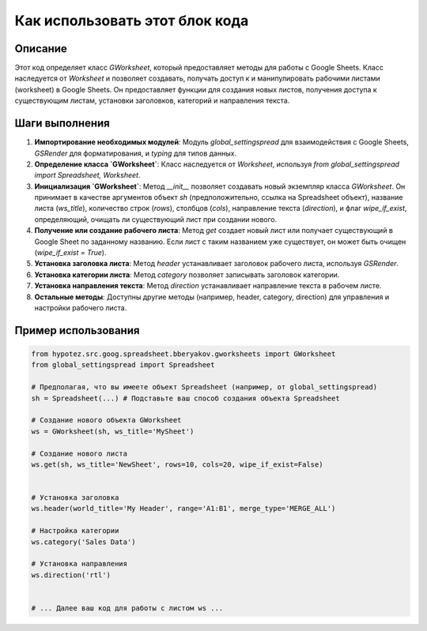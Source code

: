 Как использовать этот блок кода
=========================================================================================

Описание
-------------------------
Этот код определяет класс `GWorksheet`, который предоставляет методы для работы с Google Sheets.  Класс наследуется от `Worksheet` и позволяет создавать, получать доступ к и манипулировать рабочими листами (worksheet) в Google Sheets. Он предоставляет функции для создания новых листов, получения доступа к существующим листам, установки заголовков, категорий и направления текста.

Шаги выполнения
-------------------------
1. **Импортирование необходимых модулей**: Модуль `global_settingspread` для взаимодействия с Google Sheets, `GSRender` для форматирования, и `typing` для типов данных.
2. **Определение класса `GWorksheet`**: Класс наследуется от `Worksheet`, используя  `from global_settingspread import Spreadsheet, Worksheet`.
3. **Инициализация `GWorksheet`**:  Метод `__init__` позволяет создавать новый экземпляр класса `GWorksheet`.  Он принимает в качестве аргументов объект `sh` (предположительно, ссылка на Spreadsheet объект), название листа (`ws_title`), количество строк (`rows`), столбцов (`cols`), направление текста (`direction`), и флаг `wipe_if_exist`, определяющий, очищать ли существующий лист при создании нового.
4. **Получение или создание рабочего листа**: Метод `get`  создает новый лист или получает существующий в Google Sheet по заданному названию.  Если лист с таким названием уже существует, он может быть очищен (`wipe_if_exist = True`).
5. **Установка заголовка листа**: Метод `header` устанавливает заголовок рабочего листа, используя `GSRender`.
6. **Установка категории листа**: Метод `category` позволяет записывать заголовок категории.
7. **Установка направления текста**: Метод `direction` устанавливает направление текста в рабочем листе.
8. **Остальные методы**: Доступны другие методы (например, header, category, direction) для управления и настройки рабочего листа.

Пример использования
-------------------------
.. code-block:: python

    from hypotez.src.goog.spreadsheet.bberyakov.gworksheets import GWorksheet
    from global_settingspread import Spreadsheet
    
    # Предполагая, что вы имеете объект Spreadsheet (например, от global_settingspread)
    sh = Spreadsheet(...) # Подставьте ваш способ создания объекта Spreadsheet
    
    # Создание нового объекта GWorksheet
    ws = GWorksheet(sh, ws_title='MySheet')

    # Создание нового листа
    ws.get(sh, ws_title='NewSheet', rows=10, cols=20, wipe_if_exist=False)


    # Установка заголовка
    ws.header(world_title='My Header', range='A1:B1', merge_type='MERGE_ALL')
    
    # Настройка категории
    ws.category('Sales Data')
    
    # Установка направления
    ws.direction('rtl')

    
    # ... Далее ваш код для работы с листом ws ...